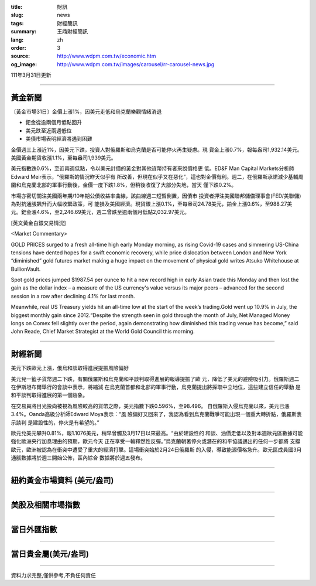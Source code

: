 :title: 財訊
:slug: news
:tags: 財經簡訊
:summary: 王鼎財經簡訊
:lang: zh
:order: 3
:source: http://www.wdpm.com.tw/economic.htm
:og_image: http://www.wdpm.com.tw/images/carousel/rr-carousel-news.jpg

111年3月31日更新

----

黃金新聞
++++++++

〔黃金市場31日〕金價上漲1%，因美元走低和烏克蘭樂觀情緒消退

* 鈀金從逾兩個月低點回升
* 美元跌至近兩週低位
* 美債市場表明經濟將遇到困難

金價週三上漲近1%，因美元下跌，投資人對俄羅斯和烏克蘭是否可能停火再生疑慮。現
貨金上漲0.7%，報每盎司1,932.14美元。美國黃金期貨收漲1.1%，至每盎司1,939美元。

美元指數跌0.6%，至近兩週低點，令以美元計價的黃金對其他貨幣持有者來說價格更
低。ED&F Man Capital Markets分析師Edward Meir表示，“俄羅斯的情況昨天似乎有
所改善，但現在似乎又在惡化”，這也對金價有利。週二，在俄羅斯承諾減少基輔周
圍和烏克蘭北部的軍事行動後，金價一度下跌1.8%，但稍後收復了大部分失地，當天
僅下跌0.2%。

市場亦密切關注美國兩年期/10年期公債收益率曲線，該曲線週二短暫倒置，因債市
投資者押注美國聯邦儲備理事會(FED/美聯儲)為對抗通脹飆升而大幅收緊政策，可
能損及美國經濟。現貨銀上漲0.1%，至每盎司24.78美元，鉑金上漲0.6%，至988.27美
元。鈀金漲4.6%，至2,246.69美元，週二曾跌至逾兩個月低點2,032.97美元。




[英文黃金白銀交易情況]

<Market Commentary>

GOLD PRICES surged to a fresh all-time high early Monday morning, as 
rising Covid-19 cases and simmering US-China tensions have dented hopes 
for a swift economic recovery, while price dislocation between London and 
New York “diminished” gold futures market making a huge impact on the 
movement of physical gold writes Atsuko Whitehouse at BullionVault.
 
Spot gold prices jumped $1987.54 per ounce to hit a new record high in 
early Asian trade this Monday and then lost the gain as the dollar 
index – a measure of the US currency's value versus its major 
peers – advanced for the second session in a row after declining 4.1% 
for last month.
 
Meanwhile, real US Treasury yields hit an all-time low at the start of 
the week’s trading.Gold went up 10.9% in July, the biggest monthly gain 
since 2012.“Despite the strength seen in gold through the month of July, 
Net Managed Money longs on Comex fell slightly over the period, again 
demonstrating how diminished this trading venue has become,” said John 
Reade, Chief Market Strategist at the World Gold Council this morning.

----

財經新聞
++++++++
美元下跌歐元上漲，俄烏和談取得進展提振風險偏好

美元兌一籃子貨幣週二下跌，有關俄羅斯和烏克蘭和平談判取得進展的報導提振了歐
元，降低了美元的避險吸引力。俄羅斯週二在伊斯坦布爾舉行的會談中表示，將縮減
在烏克蘭首都和北部的軍事行動，烏克蘭提出將採取中立地位，這些建立信任的舉動
是和平談判取得進展的第一個跡象。

在交易員將目光投向被視為風險較高的貨幣之際，美元指數下跌0.596%，至98.496。
自俄羅斯入侵烏克蘭以來，美元已漲3.4%。Oanda高級分析師Edward Moya表示：“風
險偏好又回來了，我認為看到烏克蘭戰爭可能出現一個重大轉折點，俄羅斯表示談判
是建設性的，停火是有希望的。”

歐元兌美元攀升0.81%，報1.1076美元，稍早曾觸及3月17日以來最高。“由於建設性的
和談、油價走低以及對本週歐元區數據可能強化歐洲央行加息理由的預期，歐元今天
正在享受一輪釋然性反彈。”烏克蘭朝著停火或潛在的和平協議邁出的任何一步都將
支撐歐元，歐洲被認為在衝突中遭受了重大的經濟打擊。這場衝突始於2月24日俄羅斯
的入侵，導致能源價格急升。歐元區成員國3月通脹數據將於週三開始公佈，區內綜合
數據將於週五發布。


         

----

紐約黃金市場資料 (美元/盎司)
++++++++++++++++++++++++++++

.. raw:: html

  <A HREF="http://www.kitco.com/connecting.html">
  <IMG SRC="http://www.kitconet.com/images/quotes_4b2.gif" BORDER="0" ALT="[Most Recent Quotes from www.kitco.com]">
  </A>

----

美股及相關市場指數
++++++++++++++++++

.. raw:: html

  <!-- TradingView Widget BEGIN -->
  <div class="tradingview-widget-container">
    <div class="tradingview-widget-container__widget"></div>
    <div class="tradingview-widget-copyright"><a href="https://tw.tradingview.com/markets/indices/" rel="noopener" target="_blank"><span class="blue-text">指數行情</span></a>由TradingView提供</div>
    <script type="text/javascript" src="https://s3.tradingview.com/external-embedding/embed-widget-market-quotes.js" async>
    {
    "title": "指數",
    "width": 770,
    "height": 450,
    "locale": "zh_TW",
    "symbolsGroups": [
      {
        "name": "美國和加拿大",
        "symbols": [
          {
            "name": "FOREXCOM:SPXUSD",
            "displayName": "標準普爾500"
          },
          {
            "name": "FOREXCOM:NSXUSD",
            "displayName": "納斯達克100指數"
          },
          {
            "name": "CME_MINI:ES1!",
            "displayName": "E-迷你 標普指數期貨"
          },
          {
            "name": "INDEX:DXY",
            "displayName": "美元指數"
          },
          {
            "name": "FOREXCOM:DJI",
            "displayName": "道瓊斯 30"
          }
        ]
      },
      {
        "name": "歐洲",
        "symbols": [
          {
            "name": "INDEX:SX5E",
            "displayName": "歐元藍籌50"
          },
          {
            "name": "FOREXCOM:UKXGBP",
            "displayName": "富時100"
          },
          {
            "name": "INDEX:DEU30",
            "displayName": "德國DAX指數"
          },
          {
            "name": "INDEX:CAC40",
            "displayName": "法國 CAC 40 指數"
          },
          {
            "name": "INDEX:SMI"
          }
        ]
      },
      {
        "name": "亞太",
        "symbols": [
          {
            "name": "INDEX:NKY",
            "displayName": "日經225"
          },
          {
            "name": "INDEX:HSI",
            "displayName": "恆生"
          },
          {
            "name": "BSE:SENSEX",
            "displayName": "印度孟買指數"
          },
          {
            "name": "BSE:BSE500"
          },
          {
            "name": "INDEX:KSIC",
            "displayName": "韓國Kospi綜合指數"
          }
        ]
      }
    ],
    "colorTheme": "light"
  }
    </script>
  </div>
  <!-- TradingView Widget END -->

----

當日外匯指數
++++++++++++

.. raw:: html

  <!-- TradingView Widget BEGIN -->
  <div class="tradingview-widget-container">
    <div class="tradingview-widget-container__widget"></div>
    <div class="tradingview-widget-copyright"><a href="https://tw.tradingview.com/markets/currencies/forex-cross-rates/" rel="noopener" target="_blank"><span class="blue-text">外匯匯率</span></a>由TradingView提供</div>
    <script type="text/javascript" src="https://s3.tradingview.com/external-embedding/embed-widget-forex-cross-rates.js" async>
    {
    "width": "100%",
    "height": "100%",
    "currencies": [
      "EUR",
      "USD",
      "JPY",
      "GBP",
      "CNY",
      "TWD"
    ],
    "isTransparent": false,
    "colorTheme": "light",
    "locale": "zh_TW"
  }
    </script>
  </div>
  <!-- TradingView Widget END -->

----

當日貴金屬(美元/盎司)
+++++++++++++++++++++

.. raw:: html 

  <A HREF="http://www.kitco.com/connecting.html">
  <IMG SRC="http://www.kitconet.com/images/quotes_7a.gif" BORDER="0" ALT="[Most Recent Quotes from www.kitco.com]">
  </A>

----

資料力求完整,僅供參考,不負任何責任
